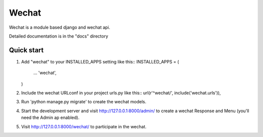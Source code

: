 ======
Wechat
======

Wechat is a module based django and wechat api.

Detailed documentation is in the "docs" directory

Quick start
-----------

1. Add "wechat" to your INSTALLED_APPS setting like this::
   INSTALLED_APPS = (
       ...
       'wechat',
   )

2. Include the wechat URLconf in your project urls.py like this::
   url(r'^wechat/', include('wechat.urls')),

3. Run 'python manage.py migrate' to create the wechat models.

4. Start the development server and visit http://127.0.0.1:8000/admin/
   to create a wechat Response and Menu (you'll need the Admin ap enabled).

5. Visit http://127.0.0.1:8000/wechat/ to participate in the wechat.

